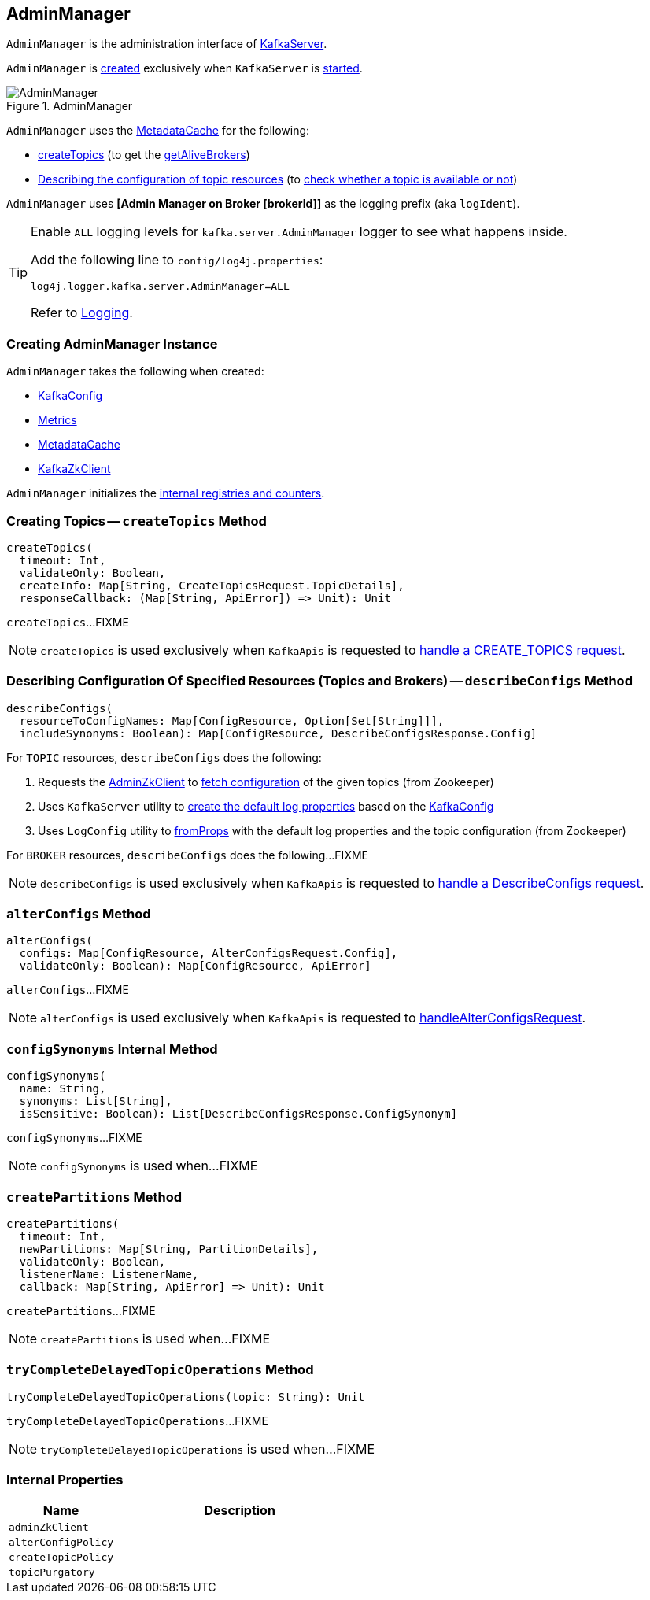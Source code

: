 == [[AdminManager]] AdminManager

`AdminManager` is the administration interface of <<kafka-server-KafkaServer.adoc#adminManager, KafkaServer>>.

`AdminManager` is <<creating-instance, created>> exclusively when `KafkaServer` is <<kafka-server-KafkaServer.adoc#startup, started>>.

.AdminManager
image::images/AdminManager.png[align="center"]

`AdminManager` uses the <<metadataCache, MetadataCache>> for the following:

* <<createTopics, createTopics>> (to get the <<kafka-server-MetadataCache.adoc#getAliveBrokers, getAliveBrokers>>)

* <<describeConfigs, Describing the configuration of topic resources>> (to <<kafka-server-MetadataCache.adoc#contains, check whether a topic is available or not>>)

[[logIdent]]
`AdminManager` uses *[Admin Manager on Broker [brokerId]]* as the logging prefix (aka `logIdent`).

[[logging]]
[TIP]
====
Enable `ALL` logging levels for `kafka.server.AdminManager` logger to see what happens inside.

Add the following line to `config/log4j.properties`:

```
log4j.logger.kafka.server.AdminManager=ALL
```

Refer to <<kafka-logging.adoc#, Logging>>.
====

=== [[creating-instance]] Creating AdminManager Instance

`AdminManager` takes the following when created:

* [[config]] <<kafka-server-KafkaConfig.adoc#, KafkaConfig>>
* [[metrics]] <<kafka-Metrics.adoc#, Metrics>>
* [[metadataCache]] <<kafka-server-MetadataCache.adoc#, MetadataCache>>
* [[zkClient]] <<kafka-zk-KafkaZkClient.adoc#, KafkaZkClient>>

`AdminManager` initializes the <<internal-registries, internal registries and counters>>.

=== [[createTopics]] Creating Topics -- `createTopics` Method

[source, scala]
----
createTopics(
  timeout: Int,
  validateOnly: Boolean,
  createInfo: Map[String, CreateTopicsRequest.TopicDetails],
  responseCallback: (Map[String, ApiError]) => Unit): Unit
----

`createTopics`...FIXME

NOTE: `createTopics` is used exclusively when `KafkaApis` is requested to <<kafka-server-KafkaApis.adoc#handleCreateTopicsRequest, handle a CREATE_TOPICS request>>.

=== [[describeConfigs]] Describing Configuration Of Specified Resources (Topics and Brokers) -- `describeConfigs` Method

[source, scala]
----
describeConfigs(
  resourceToConfigNames: Map[ConfigResource, Option[Set[String]]],
  includeSynonyms: Boolean): Map[ConfigResource, DescribeConfigsResponse.Config]
----

[[describeConfigs-TOPIC]]
For `TOPIC` resources, `describeConfigs` does the following:

. Requests the <<adminZkClient, AdminZkClient>> to <<kafka-zk-AdminZkClient.adoc#fetchEntityConfig, fetch configuration>> of the given topics (from Zookeeper)

. Uses `KafkaServer` utility to <<kafka-server-KafkaServer.adoc#copyKafkaConfigToLog, create the default log properties>> based on the <<config, KafkaConfig>>

. Uses `LogConfig` utility to <<kafka-log-LogConfig.adoc#fromProps, fromProps>> with the default log properties and the topic configuration (from Zookeeper)

[[describeConfigs-BROKER]]
For `BROKER` resources, `describeConfigs` does the following...FIXME

NOTE: `describeConfigs` is used exclusively when `KafkaApis` is requested to <<kafka-server-KafkaApis.adoc#handleDescribeConfigsRequest, handle a DescribeConfigs request>>.

=== [[alterConfigs]] `alterConfigs` Method

[source, scala]
----
alterConfigs(
  configs: Map[ConfigResource, AlterConfigsRequest.Config],
  validateOnly: Boolean): Map[ConfigResource, ApiError]
----

`alterConfigs`...FIXME

NOTE: `alterConfigs` is used exclusively when `KafkaApis` is requested to <<kafka-server-KafkaApis.adoc#handleAlterConfigsRequest, handleAlterConfigsRequest>>.

=== [[configSynonyms]] `configSynonyms` Internal Method

[source, scala]
----
configSynonyms(
  name: String,
  synonyms: List[String],
  isSensitive: Boolean): List[DescribeConfigsResponse.ConfigSynonym]
----

`configSynonyms`...FIXME

NOTE: `configSynonyms` is used when...FIXME

=== [[createPartitions]] `createPartitions` Method

[source, scala]
----
createPartitions(
  timeout: Int,
  newPartitions: Map[String, PartitionDetails],
  validateOnly: Boolean,
  listenerName: ListenerName,
  callback: Map[String, ApiError] => Unit): Unit
----

`createPartitions`...FIXME

NOTE: `createPartitions` is used when...FIXME

=== [[tryCompleteDelayedTopicOperations]] `tryCompleteDelayedTopicOperations` Method

[source, scala]
----
tryCompleteDelayedTopicOperations(topic: String): Unit
----

`tryCompleteDelayedTopicOperations`...FIXME

NOTE: `tryCompleteDelayedTopicOperations` is used when...FIXME

=== [[internal-properties]] Internal Properties

[cols="30m,70",options="header",width="100%"]
|===
| Name
| Description

| adminZkClient
a| [[adminZkClient]]

| alterConfigPolicy
| [[alterConfigPolicy]]

| createTopicPolicy
| [[createTopicPolicy]]

| topicPurgatory
| [[topicPurgatory]]
|===
